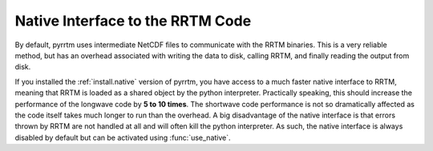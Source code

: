 
Native Interface to the RRTM Code
=================================

By default, pyrrtm uses intermediate NetCDF files to communicate with
the RRTM binaries. This is a very reliable method, but has an overhead
associated with writing the data to disk, calling RRTM, and finally
reading the output from disk.

If you installed the :ref:`install.native` version of pyrrtm, you have
access to a much faster native interface to RRTM, meaning that RRTM is
loaded as a shared object by the python interpreter. Practically
speaking, this should increase the performance of the longwave code by
**5 to 10 times**. The shortwave code performance is not so
dramatically affected as the code itself takes much longer to run than
the overhead. A big disadvantage of the native interface is that
errors thrown by RRTM are not handled at all and will often kill the
python interpreter. As such, the native interface is always disabled
by default but can be activated using :func:`use_native`.

.. function:: use_native(state=True)

   Activates and deactivates the native binary interface. `state` is a
   boolean value that sets the state of the native binary interface.


